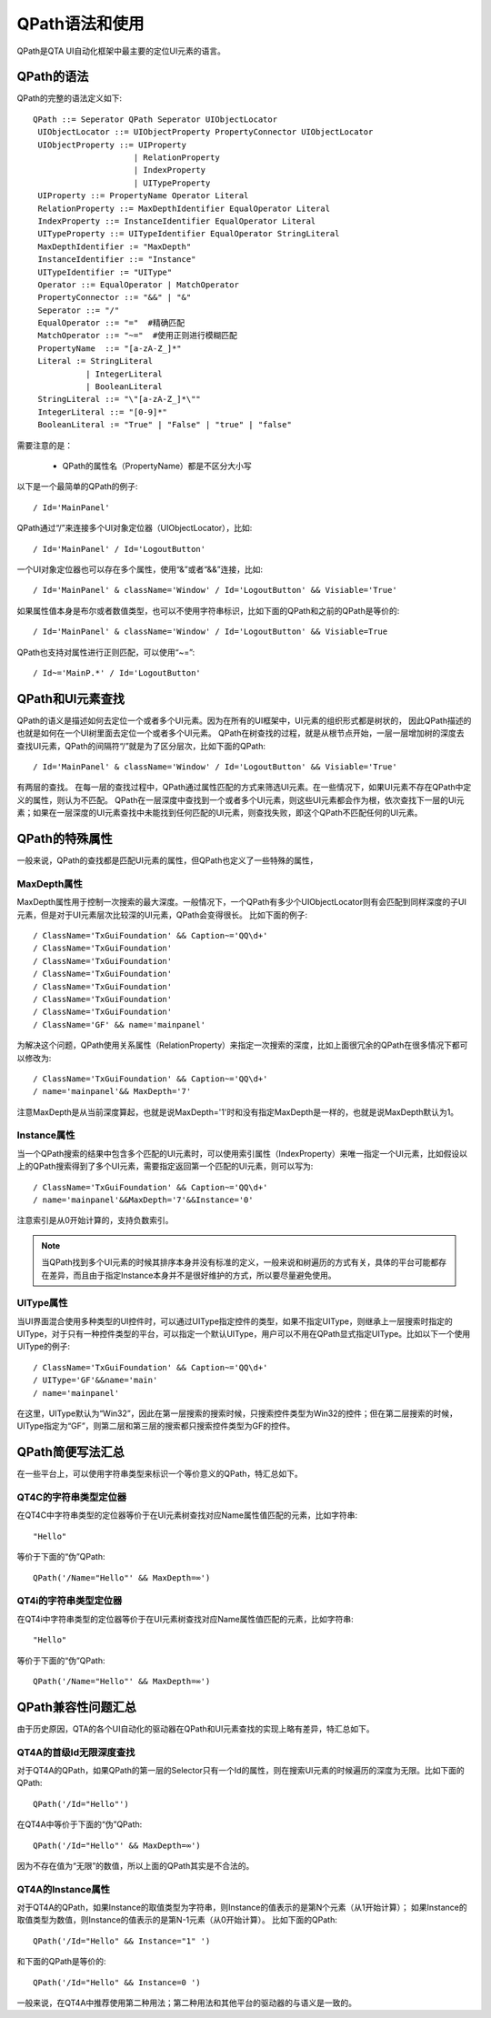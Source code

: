 QPath语法和使用
==========

QPath是QTA UI自动化框架中最主要的定位UI元素的语言。

========
QPath的语法
========

QPath的完整的语法定义如下::

   QPath ::= Seperator QPath Seperator UIObjectLocator
    UIObjectLocator ::= UIObjectProperty PropertyConnector UIObjectLocator
    UIObjectProperty ::= UIProperty 
                        | RelationProperty 
                        | IndexProperty
                        | UITypeProperty 
    UIProperty ::= PropertyName Operator Literal
    RelationProperty ::= MaxDepthIdentifier EqualOperator Literal
    IndexProperty ::= InstanceIdentifier EqualOperator Literal
    UITypeProperty ::= UITypeIdentifier EqualOperator StringLiteral
    MaxDepthIdentifier := "MaxDepth"
    InstanceIdentifier ::= "Instance"
    UITypeIdentifier := "UIType"
    Operator ::= EqualOperator | MatchOperator
    PropertyConnector ::= "&&" | "&"
    Seperator ::= "/"
    EqualOperator ::= "="  #精确匹配
    MatchOperator ::= "~="  #使用正则进行模糊匹配
    PropertyName  ::= "[a-zA-Z_]*"
    Literal := StringLiteral
              | IntegerLiteral
              | BooleanLiteral
    StringLiteral ::= "\"[a-zA-Z_]*\""
    IntegerLiteral ::= "[0-9]*"
    BooleanLiteral := "True" | "False" | "true" | "false"

需要注意的是：

   * QPath的属性名（PropertyName）都是不区分大小写

以下是一个最简单的QPath的例子::

   / Id='MainPanel'

QPath通过“/”来连接多个UI对象定位器（UIObjectLocator），比如::

   / Id='MainPanel' / Id='LogoutButton'
   
一个UI对象定位器也可以存在多个属性，使用“&”或者“&&”连接，比如::

   / Id='MainPanel' & className='Window' / Id='LogoutButton' && Visiable='True'
   
如果属性值本身是布尔或者数值类型，也可以不使用字符串标识，比如下面的QPath和之前的QPath是等价的::

   / Id='MainPanel' & className='Window' / Id='LogoutButton' && Visiable=True
   
QPath也支持对属性进行正则匹配，可以使用“~=”::

   / Id~='MainP.*' / Id='LogoutButton'
   

============
QPath和UI元素查找
============

QPath的语义是描述如何去定位一个或者多个UI元素。因为在所有的UI框架中，UI元素的组织形式都是树状的，
因此QPath描述的也就是如何在一个UI树里面去定位一个或者多个UI元素。
QPath在树查找的过程，就是从根节点开始，一层一层增加树的深度去查找UI元素，QPath的间隔符“/”就是为了区分层次，比如下面的QPath::

   / Id='MainPanel' & className='Window' / Id='LogoutButton' && Visiable='True'
   
有两层的查找。
在每一层的查找过程中，QPath通过属性匹配的方式来筛选UI元素。在一些情况下，如果UI元素不存在QPath中定义的属性，则认为不匹配。
QPath在一层深度中查找到一个或者多个UI元素，则这些UI元素都会作为根，依次查找下一层的UI元素；如果在一层深度的UI元素查找中未能找到任何匹配的UI元素，则查找失败，即这个QPath不匹配任何的UI元素。

==========
QPath的特殊属性
==========

一般来说，QPath的查找都是匹配UI元素的属性，但QPath也定义了一些特殊的属性，

----------
MaxDepth属性
----------
MaxDepth属性用于控制一次搜索的最大深度。一般情况下，一个QPath有多少个UIObjectLocator则有会匹配到同样深度的子UI元素，但是对于UI元素层次比较深的UI元素，QPath会变得很长。
比如下面的例子::

   / ClassName='TxGuiFoundation' && Caption~='QQ\d+'
   / ClassName='TxGuiFoundation'
   / ClassName='TxGuiFoundation'
   / ClassName='TxGuiFoundation'
   / ClassName='TxGuiFoundation'
   / ClassName='TxGuiFoundation'
   / ClassName='TxGuiFoundation'
   / ClassName='GF' && name='mainpanel'

为解决这个问题，QPath使用关系属性（RelationProperty）来指定一次搜索的深度，比如上面很冗余的QPath在很多情况下都可以修改为::

   / ClassName='TxGuiFoundation' && Caption~='QQ\d+'
   / name='mainpanel'&& MaxDepth='7'

注意MaxDepth是从当前深度算起，也就是说MaxDepth='1'时和没有指定MaxDepth是一样的，也就是说MaxDepth默认为1。

----------
Instance属性
----------

当一个QPath搜索的结果中包含多个匹配的UI元素时，可以使用索引属性（IndexProperty）来唯一指定一个UI元素，比如假设以上的QPath搜索得到了多个UI元素，需要指定返回第一个匹配的UI元素，则可以写为::

   / ClassName='TxGuiFoundation' && Caption~='QQ\d+'
   / name='mainpanel'&&MaxDepth='7'&&Instance='0'

注意索引是从0开始计算的，支持负数索引。

.. note:: 当QPath找到多个UI元素的时候其排序本身并没有标准的定义，一般来说和树遍历的方式有关，具体的平台可能都存在差异，而且由于指定Instance本身并不是很好维护的方式，所以要尽量避免使用。

--------
UIType属性
--------

当UI界面混合使用多种类型的UI控件时，可以通过UIType指定控件的类型，如果不指定UIType，则继承上一层搜索时指定的UIType，对于只有一种控件类型的平台，可以指定一个默认UIType，用户可以不用在QPath显式指定UIType。比如以下一个使用UIType的例子::

   / ClassName='TxGuiFoundation' && Caption~='QQ\d+'
   / UIType='GF'&&name='main'
   / name='mainpanel'

在这里，UIType默认为“Win32”，因此在第一层搜索的搜索时候，只搜索控件类型为Win32的控件；但在第二层搜索的时候，UIType指定为“GF”，则第二层和第三层的搜索都只搜索控件类型为GF的控件。


===========
QPath简便写法汇总
===========

在一些平台上，可以使用字符串类型来标识一个等价意义的QPath，特汇总如下。

-------------
QT4C的字符串类型定位器
-------------

在QT4C中字符串类型的定位器等价于在UI元素树查找对应Name属性值匹配的元素，比如字符串::

   "Hello"
   
等价于下面的“伪”QPath::

   QPath('/Name="Hello"' && MaxDepth=∞')

-------------
QT4i的字符串类型定位器
-------------

在QT4i中字符串类型的定位器等价于在UI元素树查找对应Name属性值匹配的元素，比如字符串::

   "Hello"
   
等价于下面的“伪”QPath::

   QPath('/Name="Hello"' && MaxDepth=∞')

============
QPath兼容性问题汇总
============

由于历史原因，QTA的各个UI自动化的驱动器在QPath和UI元素查找的实现上略有差异，特汇总如下。

---------------
QT4A的首级Id无限深度查找
---------------

对于QT4A的QPath，如果QPath的第一层的Selector只有一个Id的属性，则在搜索UI元素的时候遍历的深度为无限。比如下面的QPath::

   QPath('/Id="Hello"')
   
在QT4A中等价于下面的“伪”QPath::

   QPath('/Id="Hello"' && MaxDepth=∞')
   
因为不存在值为“无限”的数值，所以上面的QPath其实是不合法的。

   
---------------
QT4A的Instance属性
---------------
对于QT4A的QPath，如果Instance的取值类型为字符串，则Instance的值表示的是第N个元素（从1开始计算）；
如果Instance的取值类型为数值，则Instance的值表示的是第N-1元素（从0开始计算）。
比如下面的QPath::

   QPath('/Id="Hello" && Instance="1" ')
   
和下面的QPath是等价的::

   QPath('/Id="Hello" && Instance=0 ')

一般来说，在QT4A中推荐使用第二种用法；第二种用法和其他平台的驱动器的与语义是一致的。






